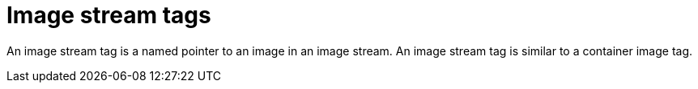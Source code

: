 // Module included in the following assemblies:
// * assembly/openshift_images

[id='images-imagestream-tag_{context}']
= Image stream tags

An image stream tag is a named pointer to an image in an image stream. An image
stream tag is similar to a container image tag.
